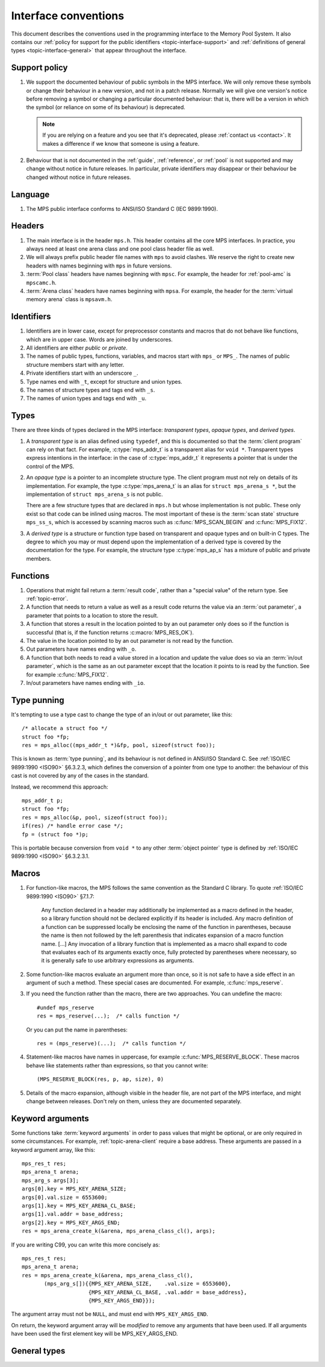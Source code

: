 .. Sources:

    `<https://info.ravenbrook.com/project/mps/doc/2002-06-18/obsolete-mminfo/mmdoc/protocol/mps/interface-types/>`_
    `<https://info.ravenbrook.com/project/mps/doc/2002-06-18/obsolete-mminfo/mmdoc/doc/mps/ref-man/if-conv/>`_
    `<https://info.ravenbrook.com/project/mps/master/design/interface-c/>`_

.. index::
   single: interface; introduction

.. _topic-interface:

Interface conventions
=====================

This document describes the conventions used in the programming
interface to the Memory Pool System. It also contains our :ref:`policy
for support for the public identifiers <topic-interface-support>` and
:ref:`definitions of general types <topic-interface-general>` that
appear throughout the interface.


.. index::
   pair: interface; support policy

.. _topic-interface-support:

Support policy
--------------

1.  We support the documented behaviour of public symbols in the MPS
    interface. We will only remove these symbols or change their
    behaviour in a new version, and not in a patch release. Normally
    we will give one version's notice before removing a symbol or
    changing a particular documented behaviour: that is, there will be
    a version in which the symbol (or reliance on some of its
    behaviour) is deprecated.

    .. note::

        If you are relying on a feature and you see that it's
        deprecated, please :ref:`contact us <contact>`. It makes a
        difference if we know that someone is using a feature.

2.  Behaviour that is not documented in the :ref:`guide`,
    :ref:`reference`, or :ref:`pool` is not supported and may change
    without notice in future releases. In particular, private
    identifiers may disappear or their behaviour be changed without
    notice in future releases.


.. index::
   pair: interface; language

Language
--------

1.  The MPS public interface conforms to ANSI/ISO Standard C (IEC
    9899:1990).


.. index::
   pair: interface; headers

Headers
-------

1.  The main interface is in the header ``mps.h``. This header
    contains all the core MPS interfaces. In practice, you always need
    at least one arena class and one pool class header file as well.

2.  We will always prefix public header file names with ``mps`` to
    avoid clashes. We reserve the right to create new headers
    with names beginning with ``mps`` in future versions.

3.  :term:`Pool class` headers have names beginning with ``mpsc``. For
    example, the header for :ref:`pool-amc` is ``mpscamc.h``.

4.  :term:`Arena class` headers have names beginning with ``mpsa``. For
    example, the header for the :term:`virtual memory arena` class is
    ``mpsavm.h``.


.. index::
   pair: interface; identifiers

Identifiers
-----------

1.  Identifiers are in lower case, except for preprocessor constants
    and macros that do not behave like functions, which are in upper
    case. Words are joined by underscores.

2.  All identifiers are either *public* or *private*.

3.  The names of public types, functions, variables, and macros start
    with ``mps_`` or ``MPS_``. The names of public structure members
    start with any letter.

4.  Private identifiers start with an underscore ``_``.

5.  Type names end with ``_t``, except for structure and union types.

6.  The names of structure types and tags end with ``_s``.

7.  The names of union types and tags end with ``_u``.


.. index::
   pair: interface; types

Types
-----

There are three kinds of types declared in the MPS interface:
*transparent types*, *opaque types*, and *derived types*.

1.  A *transparent type* is an alias defined using ``typedef``, and this
    is documented so that the :term:`client program` can rely on that
    fact. For example, :c:type:`mps_addr_t` is a transparent alias for
    ``void *``. Transparent types express intentions in the interface:
    in the case of :c:type:`mps_addr_t` it represents a pointer that
    is under the control of the MPS.

2.  An *opaque type* is a pointer to an incomplete structure type. The
    client program must not rely on details of its implementation. For
    example, the type :c:type:`mps_arena_t` is an alias for ``struct
    mps_arena_s *``, but the implementation of ``struct mps_arena_s``
    is not public.

    There are a few structure types that are declared in ``mps.h`` but
    whose implementation is not public. These only exist so that code
    can be inlined using macros. The most important of these is the
    :term:`scan state` structure ``mps_ss_s``, which is accessed by
    scanning macros such as :c:func:`MPS_SCAN_BEGIN` and
    :c:func:`MPS_FIX12`.

3.  A *derived type* is a structure or function type based on
    transparent and opaque types and on built-in C types. The degree
    to which you may or must depend upon the implementation of a
    derived type is covered by the documentation for the type. For
    example, the structure type :c:type:`mps_ap_s` has a mixture of
    public and private members.


.. index::
   single: interface; functions

Functions
---------

1.  Operations that might fail return a :term:`result code`, rather
    than a "special value" of the return type. See :ref:`topic-error`.

2.  A function that needs to return a value as well as a result code
    returns the value via an :term:`out parameter`, a parameter that
    points to a location to store the result.

3.  A function that stores a result in the location pointed to by an
    out parameter only does so if the function is successful (that is,
    if the function returns :c:macro:`MPS_RES_OK`).

4.  The value in the location pointed to by an out parameter is not
    read by the function.

5.  Out parameters have names ending with ``_o``.

6.  A function that both needs to read a value stored in a location and
    update the value does so via an :term:`in/out parameter`, which is
    the same as an out parameter except that the location it points to
    is read by the function. See for example :c:func:`MPS_FIX12`.

7.  In/out parameters have names ending with ``_io``.


.. index::
   single: interface; type punning
   single: punning; type
   single: type punning

.. _topic-interface-pun:

Type punning
------------

It's tempting to use a type cast to change the type of an in/out or
out parameter, like this::

    /* allocate a struct foo */
    struct foo *fp;
    res = mps_alloc((mps_addr_t *)&fp, pool, sizeof(struct foo));

This is known as :term:`type punning`, and its behaviour is not
defined in ANSI/ISO Standard C. See :ref:`ISO/IEC 9899:1990 <ISO90>`
§6.3.2.3, which defines the conversion of a pointer from one type to
another: the behaviour of this cast is not covered by any of the cases
in the standard.

Instead, we recommend this approach::

    mps_addr_t p;
    struct foo *fp;
    res = mps_alloc(&p, pool, sizeof(struct foo));
    if(res) /* handle error case */;
    fp = (struct foo *)p;

This is portable because conversion from ``void *`` to any other
:term:`object pointer` type is defined by :ref:`ISO/IEC 9899:1990
<ISO90>` §6.3.2.3.1.


.. index::
   pair: interface; macros

Macros
------

1.  For function-like macros, the MPS follows the same convention as
    the Standard C library. To quote :ref:`ISO/IEC 9899:1990 <ISO90>`
    §7.1.7:

        Any function declared in a header may additionally be
        implemented as a macro defined in the header, so a library
        function should not be declared explicitly if its header is
        included. Any macro definition of a function can be suppressed
        locally be enclosing the name of the function in parentheses,
        because the name is then not followed by the left parenthesis
        that indicates expansion of a macro function name. [...] Any
        invocation of a library function that is implemented as a
        macro shall expand to code that evaluates each of its
        arguments exactly once, fully protected by parentheses where
        necessary, so it is generally safe to use arbitrary
        expressions as arguments.

2.  Some function-like macros evaluate an argument more than once, so
    it is not safe to have a side effect in an argument of such a
    method. These special cases are documented. For example,
    :c:func:`mps_reserve`.

3.  If you need the function rather than the macro, there are two
    approaches. You can undefine the macro::

          #undef mps_reserve
          res = mps_reserve(...);  /* calls function */

    Or you can put the name in parentheses::

          res = (mps_reserve)(...);  /* calls function */

4.  Statement-like macros have names in uppercase, for example
    :c:func:`MPS_RESERVE_BLOCK`. These macros behave like statements
    rather than expressions, so that you cannot write::

        (MPS_RESERVE_BLOCK(res, p, ap, size), 0)

5.  Details of the macro expansion, although visible in the header
    file, are not part of the MPS interface, and might change between
    releases. Don't rely on them, unless they are documented
    separately.


.. _topic-interface-keywords:

Keyword arguments
-----------------

Some functions take :term:`keyword arguments` in order to pass values
that might be optional, or are only required in some circumstances. For
example, :ref:`topic-arena-client` require a base address. These
arguments are passed in a keyword argument array, like this::
    
    mps_res_t res;
    mps_arena_t arena;
    mps_arg_s args[3];
    args[0].key = MPS_KEY_ARENA_SIZE;
    args[0].val.size = 6553600;
    args[1].key = MPS_KEY_ARENA_CL_BASE;
    args[1].val.addr = base_address;
    args[2].key = MPS_KEY_ARGS_END;
    res = mps_arena_create_k(&arena, mps_arena_class_cl(), args);
    
If you are writing C99, you can write this more concisely as::

    mps_res_t res;
    mps_arena_t arena;
    res = mps_arena_create_k(&arena, mps_arena_class_cl(),
           (mps_arg_s[]){{MPS_KEY_ARENA_SIZE,    .val.size = 6553600},
                         {MPS_KEY_ARENA_CL_BASE, .val.addr = base_address},
                         {MPS_KEY_ARGS_END}});

The argument array must not be ``NULL``, and must end with
``MPS_KEY_ARGS_END``.

On return, the keyword argument array will be *modified* to remove any
arguments that have been used.  If all arguments have been used the
first element key will be MPS_KEY_ARGS_END.
                             

.. _topic-interface-general:

General types
-------------

.. c:type:: mps_addr_t

    The type of :term:`addresses` managed by the MPS, and also the
    type of :term:`references`.

    It is a :term:`transparent alias <transparent type>` for ``void *``.

    It is used in the MPS interface for any pointer that is under the
    control of the MPS. In accordance with standard :term:`C`
    practice, null pointers of type :c:type:`mps_addr_t` will never be
    used to represent a reference to a block.


.. c:type:: mps_align_t

    The type of an :term:`alignment`.

    It is a :term:`transparent alias <transparent type>` for ``size_t``.

    An alignment must be a positive power of 2.


.. c:type:: mps_bool_t

    The type of a Boolean value.

    It is a :term:`transparent alias <transparent type>` for ``int``.

    When used as an input parameter to the MPS, a value of 0 means
    "false" and any other value means "true". As an output parameter
    or function return from the MPS, 0 means "false", and 1 means
    "true".


.. c:type:: mps_clock_t

    The type of a processor time.

    It is a :term:`transparent alias <transparent type>` for
    :c:type:`mps_word_t`.

    This is the type returned by the plinth function
    :c:func:`mps_clock`.


.. c:type:: mps_label_t

    The type of a :term:`telemetry label`.

    It is an unsigned integral type.


.. c:type:: mps_word_t
    
    An unsigned integral type that is the same size as an
    :term:`object pointer`, so that ``sizeof(mps_word_t) ==
    sizeof(void *)``.

    The exact identity of this type is
    :term:`platform`\-dependent. Typical identities are ``unsigned
    long`` and ``unsigned __int_64``.

    .. topics::

        :ref:`topic-platform`.

